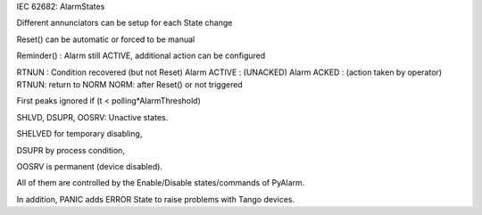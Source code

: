 IEC 62682: AlarmStates

Different annunciators can be setup for each State change

Reset() can be automatic or forced to be manual

Reminder() : Alarm still ACTIVE, additional action can be configured

RTNUN : Condition recovered (but not Reset)
Alarm ACTIVE : (UNACKED)
Alarm ACKED : (action taken by operator)
RTNUN: return to NORM
NORM: after Reset() or not triggered

First peaks ignored if (t < polling*AlarmThreshold)

SHLVD, DSUPR, OOSRV: Unactive states. 

SHELVED for temporary disabling, 

DSUPR by process condition, 

OOSRV is permanent (device disabled). 

All of them are controlled by the Enable/Disable states/commands of PyAlarm.

In addition, PANIC adds ERROR State to raise problems with Tango devices.
